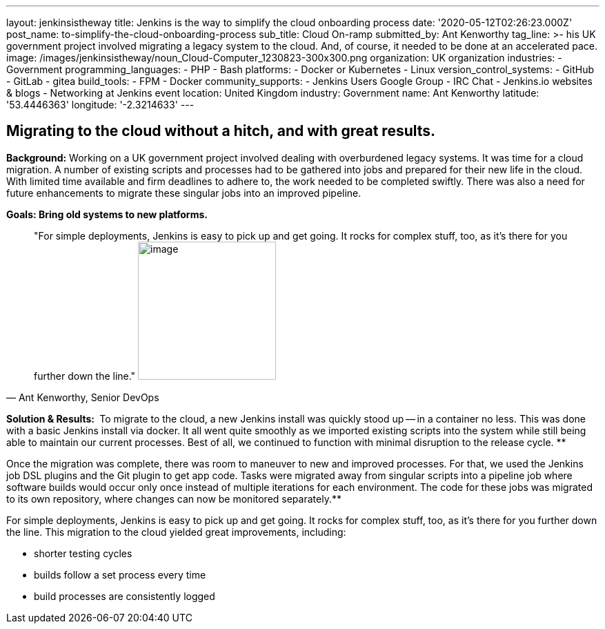 ---
layout: jenkinsistheway
title: Jenkins is the way to simplify the cloud onboarding process
date: '2020-05-12T02:26:23.000Z'
post_name: to-simplify-the-cloud-onboarding-process
sub_title: Cloud On-ramp
submitted_by: Ant Kenworthy
tag_line: >-
  his UK government project involved migrating a legacy system to the cloud.
  And, of course, it needed to be done at an accelerated pace.
image: /images/jenkinsistheway/noun_Cloud-Computer_1230823-300x300.png
organization: UK organization
industries:
  - Government
programming_languages:
  - PHP
  - Bash
platforms:
  - Docker or Kubernetes
  - Linux
version_control_systems:
  - GitHub
  - GitLab
  - gitea
build_tools:
  - FPM
  - Docker
community_supports:
  - Jenkins Users Google Group
  - IRC Chat
  - Jenkins.io websites & blogs
  - Networking at Jenkins event
location: United Kingdom
industry: Government
name: Ant Kenworthy
latitude: '53.4446363'
longitude: '-2.3214633'
---





== Migrating to the cloud without a hitch, and with great results.

*Background:* Working on a UK government project involved dealing with overburdened legacy systems. It was time for a cloud migration. A number of existing scripts and processes had to be gathered into jobs and prepared for their new life in the cloud. With limited time available and firm deadlines to adhere to, the work needed to be completed swiftly. There was also a need for future enhancements to migrate these singular jobs into an improved pipeline.

*Goals: Bring old systems to new platforms.*





[.testimonal]
[quote, "Ant Kenworthy, Senior DevOps"]
"For simple deployments, Jenkins is easy to pick up and get going. It rocks for complex stuff, too, as it's there for you further down the line."
image:/images/jenkinsistheway/Jenkins-logo.png[image,width=200,height=200]


*Solution & Results: * To migrate to the cloud, a new Jenkins install was quickly stood up -- in a container no less. This was done with a basic Jenkins install via docker. It all went quite smoothly as we imported existing scripts into the system while still being able to maintain our current processes. Best of all, we continued to function with minimal disruption to the release cycle. **

Once the migration was complete, there was room to maneuver to new and improved processes. For that, we used the Jenkins job DSL plugins and the Git plugin to get app code. Tasks were migrated away from singular scripts into a pipeline job where software builds would occur only once instead of multiple iterations for each environment. The code for these jobs was migrated to its own repository, where changes can now be monitored separately.**

For simple deployments, Jenkins is easy to pick up and get going. It rocks for complex stuff, too, as it's there for you further down the line. This migration to the cloud yielded great improvements, including:

* shorter testing cycles
* builds follow a set process every time 
* build processes are consistently logged
